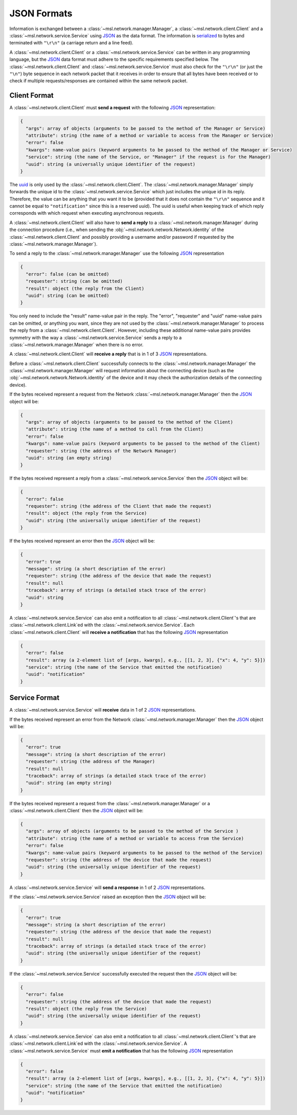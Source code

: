 .. _json-formats:

JSON Formats
============

Information is exchanged between a :class:`~msl.network.manager.Manager`, a :class:`~msl.network.client.Client`
and a :class:`~msl.network.service.Service` using JSON_ as the data format. The information is
serialized_ to bytes and terminated with ``"\r\n"`` (a carriage return and a line feed).

A :class:`~msl.network.client.Client` or a :class:`~msl.network.service.Service` can be written in
any programming language, but the JSON_ data format must adhere to the specific requirements specified
below. The :class:`~msl.network.client.Client` and :class:`~msl.network.service.Service` must also
check for the ``"\r\n"`` (or just the ``"\n"``) byte sequence in each network packet that it receives
in order to ensure that all bytes have been received or to check if multiple requests/responses are
contained within the same network packet.

.. _client-format:

Client Format
-------------

A :class:`~msl.network.client.Client` must **send a request** with the following JSON_ representation:

.. code-block:: console

    {
      "args": array of objects (arguments to be passed to the method of the Manager or Service)
      "attribute": string (the name of a method or variable to access from the Manager or Service)
      "error": false
      "kwargs": name-value pairs (keyword arguments to be passed to the method of the Manager or Service)
      "service": string (the name of the Service, or "Manager" if the request is for the Manager)
      "uuid": string (a universally unique identifier of the request)
    }

The `uuid <https://en.wikipedia.org/wiki/Universally_unique_identifier>`_ is only used by the
:class:`~msl.network.client.Client`. The :class:`~msl.network.manager.Manager` simply forwards the unique id
to the :class:`~msl.network.service.Service` which just includes the unique id in its reply. Therefore, the value
can be anything that you want it to be (provided that it does not contain the ``"\r\n"`` sequence and it cannot
be equal to ``"notification"`` since this is a reserved uuid). The uuid is useful when keeping track of which
reply corresponds with which request when executing asynchronous requests.

A :class:`~msl.network.client.Client` will also have to **send a reply** to a :class:`~msl.network.manager.Manager`
during the connection procedure (i.e., when sending the :obj:`~msl.network.network.Network.identity` of the
:class:`~msl.network.client.Client` and possibly providing a username and/or password if requested by the
:class:`~msl.network.manager.Manager`).

To send a reply to the :class:`~msl.network.manager.Manager` use the following JSON_ representation

.. code-block:: console

    {
      "error": false (can be omitted)
      "requester": string (can be omitted)
      "result": object (the reply from the Client)
      "uuid": string (can be omitted)
    }

You only need to include the "result" name-value pair in the reply. The "error", "requester" and "uuid"
name-value pairs can be omitted, or anything you want, since they are not used by the
:class:`~msl.network.manager.Manager` to process the reply from a :class:`~msl.network.client.Client`.
However, including these additional name-value pairs provides symmetry with the way a
:class:`~msl.network.service.Service` sends a reply to a :class:`~msl.network.manager.Manager`
when there is no error.

A :class:`~msl.network.client.Client` will **receive a reply** that is in 1 of 3 JSON_ representations.

Before a :class:`~msl.network.client.Client` successfully connects to the :class:`~msl.network.manager.Manager`
the :class:`~msl.network.manager.Manager` will request information about the connecting device (such as the
:obj:`~msl.network.network.Network.identity` of the device and it may check the authorization details of the
connecting device).

If the bytes received represent a request from the Network :class:`~msl.network.manager.Manager` then the JSON_ object
will be:

.. code-block:: console

    {
      "args": array of objects (arguments to be passed to the method of the Client)
      "attribute": string (the name of a method to call from the Client)
      "error": false
      "kwargs": name-value pairs (keyword arguments to be passed to the method of the Client)
      "requester": string (the address of the Network Manager)
      "uuid": string (an empty string)
    }

If the bytes received represent a reply from a :class:`~msl.network.service.Service` then the JSON_ object will be:

.. code-block:: console

    {
      "error": false
      "requester": string (the address of the Client that made the request)
      "result": object (the reply from the Service)
      "uuid": string (the universally unique identifier of the request)
    }

If the bytes received represent an error then the JSON_ object will be:

.. code-block:: console

    {
      "error": true
      "message": string (a short description of the error)
      "requester": string (the address of the device that made the request)
      "result": null
      "traceback": array of strings (a detailed stack trace of the error)
      "uuid": string
    }

A :class:`~msl.network.service.Service` can also emit a notification to all
:class:`~msl.network.client.Client`\'s that are :class:`~msl.network.client.Link`\ed with the
:class:`~msl.network.service.Service`. Each :class:`~msl.network.client.Client` will
**receive a notification** that has the following JSON_ representation

.. code-block:: console

    {
      "error": false
      "result": array (a 2-element list of [args, kwargs], e.g., [[1, 2, 3], {"x": 4, "y": 5}])
      "service": string (the name of the Service that emitted the notification)
      "uuid": "notification"
    }

.. _service-format:

Service Format
--------------

A :class:`~msl.network.service.Service` will **receive** data in 1 of 2 JSON_ representations.

If the bytes received represent an error from the Network :class:`~msl.network.manager.Manager` then the JSON_
object will be:

.. code-block:: console

    {
      "error": true
      "message": string (a short description of the error)
      "requester": string (the address of the Manager)
      "result": null
      "traceback": array of strings (a detailed stack trace of the error)
      "uuid": string (an empty string)
    }

If the bytes received represent a request from the :class:`~msl.network.manager.Manager` or a
:class:`~msl.network.client.Client` then the JSON_ object will be:

.. code-block:: console

    {
      "args": array of objects (arguments to be passed to the method of the Service )
      "attribute": string (the name of a method or variable to access from the Service)
      "error": false
      "kwargs": name-value pairs (keyword arguments to be passed to the method of the Service)
      "requester": string (the address of the device that made the request)
      "uuid": string (the universally unique identifier of the request)
    }

A :class:`~msl.network.service.Service` will **send a response** in 1 of 2 JSON_ representations.

If the :class:`~msl.network.service.Service` raised an exception then the JSON_ object will be:

.. code-block:: console

    {
      "error": true
      "message": string (a short description of the error)
      "requester": string (the address of the device that made the request)
      "result": null
      "traceback": array of strings (a detailed stack trace of the error)
      "uuid": string (the universally unique identifier of the request)
    }

If the :class:`~msl.network.service.Service` successfully executed the request then the JSON_ object will be:

.. code-block:: console

    {
      "error": false
      "requester": string (the address of the device that made the request)
      "result": object (the reply from the Service)
      "uuid": string (the universally unique identifier of the request)
    }

A :class:`~msl.network.service.Service` can also emit a notification to all
:class:`~msl.network.client.Client`\'s that are :class:`~msl.network.client.Link`\ed with the
:class:`~msl.network.service.Service`. A :class:`~msl.network.service.Service` must
**emit a notification** that has the following JSON_ representation

.. code-block:: console

    {
      "error": false
      "result": array (a 2-element list of [args, kwargs], e.g., [[1, 2, 3], {"x": 4, "y": 5}])
      "service": string (the name of the Service that emitted the notification)
      "uuid": "notification"
    }

.. _JSON: https://www.json.org/
.. _serialized: https://en.wikipedia.org/wiki/Serialization
